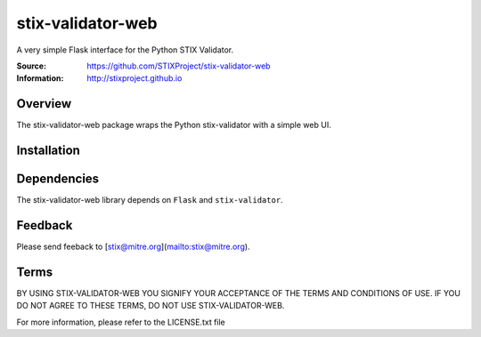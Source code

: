 stix-validator-web
===========

A very simple Flask interface for the Python STIX Validator.

:Source: https://github.com/STIXProject/stix-validator-web
:Information: http://stixproject.github.io

Overview
--------

The stix-validator-web package wraps the Python stix-validator with a simple web UI.


Installation
------------

Dependencies
------------

The stix-validator-web library depends on ``Flask`` and ``stix-validator``.


Feedback
--------

Please send feeback to [stix@mitre.org](mailto:stix@mitre.org).


Terms
-----

BY USING STIX-VALIDATOR-WEB YOU SIGNIFY YOUR ACCEPTANCE OF THE TERMS AND CONDITIONS
OF USE. IF YOU DO NOT AGREE TO THESE TERMS, DO NOT USE STIX-VALIDATOR-WEB.

For more information, please refer to the LICENSE.txt file
